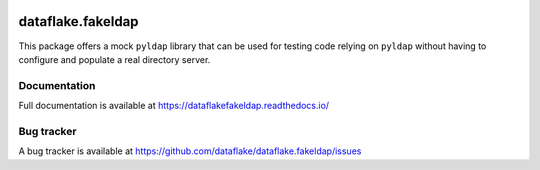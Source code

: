 .. image:: https://api.travis-ci.org/dataflake/dataflake.fakeldap.svg?branch=master
   :target: https://travis-ci.org/dataflake/dataflake.fakeldap

.. image:: https://readthedocs.org/projects/dataflakefakeldap/badge/?version=latest
   :target: https://dataflakefakeldap.readthedocs.io
   :alt: Documentation Status

.. image:: https://img.shields.io/pypi/v/dataflake.fakeldap.svg
   :target: https://pypi.python.org/pypi/dataflake.fakeldap
   :alt: PyPI

.. image:: https://img.shields.io/pypi/pyversions/dataflake.fakeldap.svg
   :target: https://pypi.python.org/pypi/dataflake.fakeldap
   :alt: Python versions

====================
 dataflake.fakeldap
====================
This package offers a mock ``pyldap`` library that can be used 
for testing code relying on ``pyldap`` without having to configure 
and populate a real directory server.


Documentation
=============
Full documentation is available at
https://dataflakefakeldap.readthedocs.io/


Bug tracker
===========
A bug tracker is available at
https://github.com/dataflake/dataflake.fakeldap/issues
